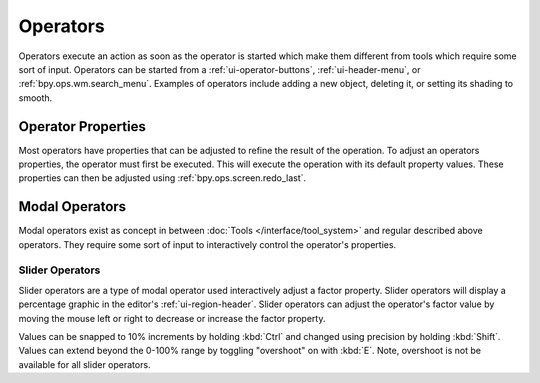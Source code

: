 
*********
Operators
*********

Operators execute an action as soon as the operator is started
which make them different from tools which require some sort of input.
Operators can be started from a :ref:`ui-operator-buttons`,
:ref:`ui-header-menu`, or :ref:`bpy.ops.wm.search_menu`.
Examples of operators include adding a new object,
deleting it, or setting its shading to smooth.


Operator Properties
===================

Most operators have properties that can be adjusted to refine the result of the operation.
To adjust an operators properties, the operator must first be executed.
This will execute the operation with its default property values.
These properties can then be adjusted using :ref:`bpy.ops.screen.redo_last`.


Modal Operators
===============

Modal operators exist as concept in between :doc:`Tools </interface/tool_system>`
and regular described above operators.
They require some sort of input to interactively control the operator's properties.


Slider Operators
----------------

Slider operators are a type of modal operator used interactively adjust a factor property.
Slider operators will display a percentage graphic in the editor's :ref:`ui-region-header`.
Slider operators can adjust the operator's factor value by moving
the mouse left or right to decrease or increase the factor property.

Values can be snapped to 10% increments by holding :kbd:`Ctrl`
and changed using precision by holding :kbd:`Shift`.
Values can extend beyond the 0-100% range by toggling "overshoot" on with :kbd:`E`.
Note, overshoot is not be available for all slider operators.
